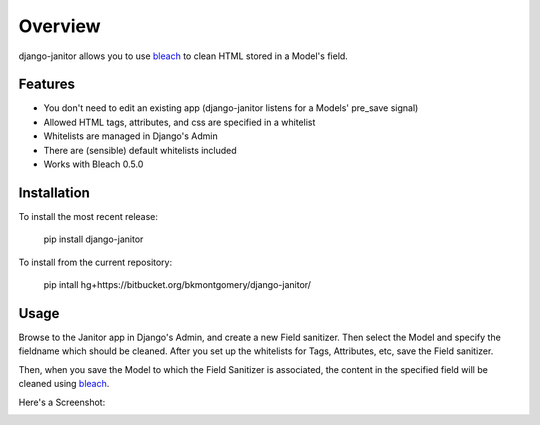 ========
Overview
========

django-janitor allows you to use bleach_ to clean HTML stored in a Model's field.

Features
--------
* You don't need to edit an existing app (django-janitor listens for a Models' pre_save signal)
* Allowed HTML tags, attributes, and css are specified in a whitelist
* Whitelists are managed in Django's Admin
* There are (sensible) default whitelists included
* Works with Bleach 0.5.0

Installation
------------
To install the most recent release:

    pip install django-janitor

To install from the current repository:
    
    pip intall hg+https://bitbucket.org/bkmontgomery/django-janitor/

Usage
-----

Browse to the Janitor app in Django's Admin, and create a new Field sanitizer. Then 
select the Model and specify the fieldname which should be cleaned. After you set up 
the whitelists for Tags, Attributes, etc, save the Field sanitizer.

Then, when you save the Model to which the Field Sanitizer is associated, the content 
in the specified field will be cleaned using bleach_.

Here's a Screenshot: 

|screenshot|

.. _bleach: https://github.com/jsocol/bleach
.. |screenshot| image:: https://bitbucket.org/bkmontgomery/django-janitor/raw/44f6deb56713/screenshot.png

